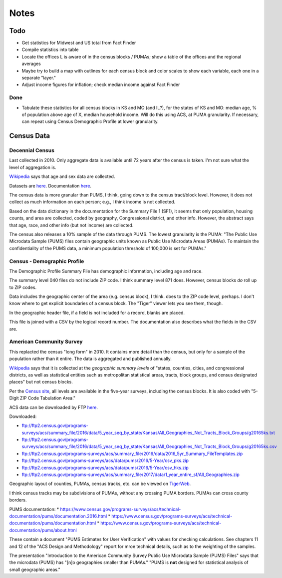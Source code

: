 Notes
=====

Todo
----

*   Get statistics for Midwest and US total from Fact Finder
*   Compile statistics into table
*   Locate the offices L is aware of in the census blocks / PUMAs;
    show a table of the offices and the regional averages
*   Maybe try to build a map with outlines for each census block
    and color scales to show each variable, each one in a separate "layer."
*   Adjust income figures for inflation; check median income against Fact Finder

Done
````
*   Tabulate these statistics for all census blocks in KS and MO (and IL?),
    for the states of KS and MO:
    median age, % of population above age of X, median household income.
    Will do this using ACS, at PUMA granularity. If necessary, can repeat
    using Census Demographic Profile at lower granularity.


Census Data
-----------

Decennial Census
````````````````

Last collected in 2010. Only aggregate data is available until 72
years after the census is taken. I'm not sure what the level of
aggregation is.

Wikipedia__ says that age and sex data are collected.

.. __: https://en.wikipedia.org/wiki/List_of_household_surveys_in_the_United_States

Datasets are `here <https://www.census.gov//programs-surveys/decennial-census/data/datasets.2010.html>`__.
Documentation `here <https://www.census.gov/programs-surveys/decennial-census/technical-documentation/complete-technical-documents.html>`__.

The census data is more granular than PUMS, I think, going down
to the census tract/block level. However, it does not collect
as much information on each person; e.g., I think income is not
collected.

Based on the data dictionary in the documentation for the Summary
File 1 (SF1), it seems that only population, housing counts, and
area are collected, coded by geography, Congressional district,
and other info. However, the abstract says that age, race, and
other info (but not income) are collected.

The census also releases a 10% sample of the data through PUMS.
The lowest granularity is the PUMA: "The Public Use Microdata
Sample (PUMS) files contain geographic units known as Public Use
Microdata Areas (PUMAs). To maintain the confidentiality of the
PUMS data, a minimum population threshold of 100,000 is set for
PUMAs."

Census - Demographic Profile
````````````````````````````

The Demographic Profile Summary File has demographic information,
including age and race.

The summary level 040 files do not include ZIP code. I think
summary level 871 does. However, census blocks *do* roll up to ZIP
codes.

Data includes the geographic center of the area (e.g. census
block), I think. does to the ZIP code level, perhaps. I don't know
where to get explicit boundaries of a census block. The "Tiger"
viewer lets you see them, though.

In the geographic header file, if a field is not included for a
record, blanks are placed.

This file is joined with a CSV by the logical record number. The
documentation also describes what the fields in the CSV are.

American Community Survey
`````````````````````````

This replacted the census "long form" in 2010. It contains more
detail than the census, but only for a sample of the population
rather than it entire. The data is aggregated and published annually.

Wikipedia__ says that it is collected at the *geographic summary
levels* of "states, counties, cities, and congressional districts,
as well as statistical entities such as metropolitan statistical
areas, tracts, block groups, and census designated places" but not
census blocks.

.. __: https://en.wikipedia.org/wiki/American_Community_Survey

Per the `Census site`_, all levels are available in the five-year surveys,
including the census blocks. It is also coded with "5-Digit ZIP Code Tabulation Area."

.. _`Census site`: https://www.census.gov/programs-surveys/acs/geography-acs/areas-published.html

ACS data can be downloaded by FTP here__.

.. __: https://www.census.gov/programs-surveys/acs/data/data-via-ftp.html

Downloaded:

*   ftp://ftp2.census.gov/programs-surveys/acs/summary_file/2016/data/5_year_seq_by_state/Kansas/All_Geographies_Not_Tracts_Block_Groups/g20165ks.txt
*   ftp://ftp2.census.gov/programs-surveys/acs/summary_file/2016/data/5_year_seq_by_state/Kansas/All_Geographies_Not_Tracts_Block_Groups/g20165ks.csv
*   ftp://ftp2.census.gov/programs-surveys/acs/summary_file/2016/data/2016_5yr_Summary_FileTemplates.zip
*   ftp://ftp2.census.gov/programs-surveys/acs/data/pums/2016/5-Year/csv_pks.zip
*   ftp://ftp2.census.gov/programs-surveys/acs/data/pums/2016/5-Year/csv_hks.zip
*   ftp://ftp2.census.gov/programs-surveys/acs/summary_file/2017/data/1_year_entire_sf/All_Geographies.zip

Geographic layout of counties, PUMAs, census tracks, etc. can be
viewed on TigerWeb_.

I think census tracks may be subdivisions of PUMAs, without any
crossing PUMA borders. PUMAs can cross county borders.

.. _TigerWeb: https://tigerweb.geo.census.gov/tigerweb/

PUMS documentation:
*   https://www.census.gov/programs-surveys/acs/technical-documentation/pums/documentation.2016.html
*   https://www.census.gov/programs-surveys/acs/technical-documentation/pums/documentation.html
*   https://www.census.gov/programs-surveys/acs/technical-documentation/pums/about.html

These contain a document "PUMS Estimates for User Verification"
with values for checking calculations. See chapters 11 and 12
of the "ACS Design and Methodology" report for mroe technical
details, such as to the weighting of the samples.

The presentation "Introduction to the American Community Survey
Public Use Microdata Sample (PUMS) Files" says that the microdata
(PUMS) has "[n]o geographies smaller than PUMAs." "PUMS is **not**
designed for statistical analysis of small geographic areas."

